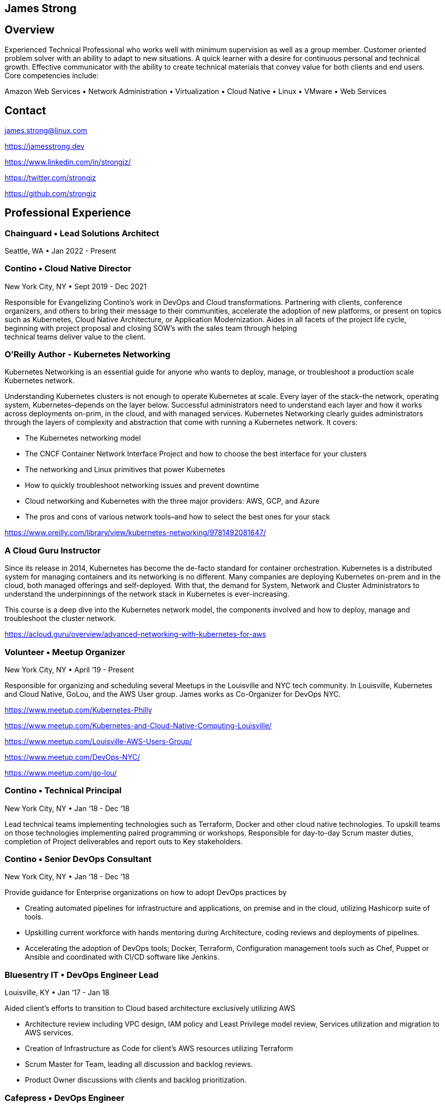 [.text-center]
## James Strong

[.text-center]
## Overview
[.text-left]
Experienced Technical Professional who works well with minimum supervision as well as a group member. Customer
oriented problem solver with an ability to adapt to new situations. A quick learner with a desire for continuous
personal and technical growth. Effective communicator with the ability to create technical materials that convey
value for both clients and end users. Core competencies include:

[.text-center]
Amazon Web Services • Network Administration • Virtualization • Cloud Native • Linux • VMware • Web Services

[.text-center]
##  Contact

[.text-left]
link:mailto:&#106;a&#109;&#x65;&#x73;&#x2e;&#x73;&#116;&#x72;&#x6f;n&#103;&#x40;&#108;i&#110;&#117;&#120;.&#99;o&#x6d;[&#106;a&#109;&#x65;&#x73;&#x2e;&#x73;&#116;&#x72;&#x6f;n&#103;&#x40;&#108;i&#110;&#117;&#120;.&#99;o&#x6d;]
[.text-left]
https://jamesstrong.dev
[.text-left]
https://www.linkedin.com/in/strongjz/
[.text-left]
https://twitter.com/strongjz
[.text-left]
https://github.com/strongjz

[.text-center]
## Professional Experience

[.text-left]
=== Chainguard • Lead Solutions Architect

Seattle, WA • Jan 2022 - Present

[.text-left]
=== Contino • Cloud Native Director

New York City, NY • Sept 2019 - Dec 2021

Responsible for Evangelizing Contino’s work in DevOps and Cloud transformations. Partnering with clients, conference
organizers, and others to bring their message to their communities, accelerate the adoption of new platforms, or
present on topics such as Kubernetes, Cloud Native Architecture, or Application Modernization. Aides in all facets
of the project life cycle, beginning with project proposal and closing SOW’s with the sales team through helping +
technical teams deliver value to the client.

[.text-left]
=== O'Reilly Author - Kubernetes Networking

Kubernetes Networking is an essential guide for anyone who wants to deploy, manage, or troubleshoot a production
scale Kubernetes network.

Understanding Kubernetes clusters is not enough to operate Kubernetes at scale. Every layer of the stack–the
network, operating system, Kubernetes–depends on the layer below. Successful administrators need to understand each
layer and how it works across deployments on-prim, in the cloud, and with managed services. Kubernetes Networking
clearly guides administrators through the layers of complexity and abstraction that come with running a Kubernetes
network. It covers:

* The Kubernetes networking model
* The CNCF Container Network Interface Project and how to choose the best interface for your clusters
* The networking and Linux primitives that power Kubernetes
* How to quickly troubleshoot networking issues and prevent downtime
* Cloud networking and Kubernetes with the three major providers: AWS, GCP, and Azure
* The pros and cons of various network tools–and how to select the best ones for your stack

https://www.oreilly.com/library/view/kubernetes-networking/9781492081647/

[.text-left]
=== A Cloud Guru Instructor

Since its release in 2014, Kubernetes has become the de-facto standard for container orchestration. Kubernetes is a
distributed system for managing containers and its networking is no different. Many companies are deploying Kubernetes
on-prem and in the cloud, both managed offerings and self-deployed. With that, the demand for System, Network and
Cluster Administrators to understand the underpinnings of the network stack in Kubernetes is ever-increasing.

This course is a deep dive into the Kubernetes network model, the components involved and how to deploy, manage and
troubleshoot the cluster network.

https://acloud.guru/overview/advanced-networking-with-kubernetes-for-aws

[.text-left]
=== Volunteer • Meetup Organizer

New York City, NY • April ‘19 - Present

Responsible for organizing and scheduling several Meetups in the Louisville and NYC tech community. In Louisville,
Kubernetes and Cloud Native, GoLou, and the AWS User group. James works as Co-Organizer for DevOps NYC.

https://www.meetup.com/Kubernetes-Philly

https://www.meetup.com/Kubernetes-and-Cloud-Native-Computing-Louisville/

https://www.meetup.com/Louisville-AWS-Users-Group/

https://www.meetup.com/DevOps-NYC/

https://www.meetup.com/go-lou/

[.text-left]
=== Contino • Technical Principal

New York City, NY • Jan ‘18 - Dec ‘18

Lead technical teams implementing technologies such as Terraform, Docker and other cloud native technologies.
To upskill teams on those technologies implementing paired programming or workshops. Responsible for day-to-day
Scrum master duties, completion of Project deliverables and report outs to Key stakeholders.

[.text-left]
=== Contino • Senior DevOps Consultant

New York City, NY • Jan ‘18 - Dec ‘18

Provide guidance for Enterprise organizations on how to adopt DevOps practices by

* Creating automated pipelines for infrastructure and applications, on premise and in the cloud, utilizing Hashicorp
 suite of tools.
* Upskilling current workforce with hands mentoring during Architecture, coding reviews and deployments of pipelines.
* Accelerating the adoption of DevOps tools; Docker, Terraform, Configuration management tools such as Chef, Puppet or
 Ansible and coordinated with CI/CD software like Jenkins.

[.text-left]
=== Bluesentry IT • DevOps Engineer Lead

Louisville, KY • Jan ‘17 - Jan 18

Aided client’s efforts to transition to Cloud based architecture exclusively utilizing AWS

* Architecture review including VPC design, IAM policy and Least Privilege model review, Services utilization and
 migration to AWS services.
* Creation of Infrastructure as Code for client’s AWS resources utilizing Terraform
* Scrum Master for Team, leading all discussion and backlog reviews.
* Product Owner discussions with clients and backlog prioritization.

[.text-left]
=== Cafepress • DevOps Engineer

Louisville, KY • Sept '16 - Dec '16

Responsible for aiding the Organization transition to a Cloud based Architecture and mindset

* Develop strategy for the organization’s move to a Cloud based architecture and API driven infrastructure
* Create automated pipeline for building out infrastructure utilizing Jenkins Pipeline, Hashicorp’s Terraform and Packer.
* AWS - Troubleshoot AWS environment; EC2 Clean up, Cost optimization and setup security/usage/architecture guidelines.
* Release manager for website code base; Project plan for simplifying and automating the release process.

[.text-left]
=== GE Appliances • Cloud Architect - Marketing IT

Louisville, KY • May '15 - Sept '16

Responsible for aiding the team’s transition to a Cloud based Architecture and mindset; utilizing tools, technologies
and methodologies like Docker, Continuous Integration, Agile, and Microservices.

* Increased developer effectiveness.
* Establishing coding standards.
* Completed migration to git for all of team’s source code repositories.
* Automated Code Deployment and CI/CD pipeline.
* Increased AWS adoption and awareness including Architecture, Operations, standards, and migration of customer facing
 web applications.
* Migration of static websites to AWS utilizing S3 and Cloudflare.

[.text-left]
=== GE Appliances • IT Lead Technologist – Cloud

Louisville, KY • February '13 – May '15

Responsible for development and support of GE Appliances’ in-house developed Private Cloud solution utilizing a
combination of technologies including Ruby, Micro web services, Puppet, RabbitMQ, Jenkins CI, GitHub, Docker and
VMware infrastructure. Also, responsible for public cloud migration utilizing Amazon Web Services.

* Implemented API key management Services.
* Designed and implemented Snapshot management API, Cloud dashboard for Capacity management.
* DevOps and cloud evangelist.
* Network management between GE and AWS.


[.text-left]
=== GE Home &amp; Business Solutions • IT Technologist – Cloud

Louisville, KY • August ‘12 – February ‘13

* Responsible for continued implementation, design, and support of GE Home and Business Solutions' private cloud
 utilizing VMware’s vCloud automation center 5.1, C#, Puppet and Ruby. Also, contributed in the support of the current
 VMware virtualization infrastructure.
* Implemented ServiceNow to DynamicOps SOAP interface.
* Collaborated on creation of REST web service design for cloud integrations.
* Implemented integration into current IPAM solution.

[.text-left]
=== GE Home &amp; Business Solutions • Information Technology Leadership Program (ITLP) Member – Enterprise Client Services

Louisville, KY • February ‘12 – August `12

Facilitated the design and implementation of an infrastructure as a service environment utilizing DynamicOps Cloud
Automation Center. Completed manual Virtual server builds to understand the build process to automate it.

Collaborated with team on choosing orchestration and IAAS engine to run our private cloud resulting in the implementation
of DynamicOps Cloud Automation Center.

Lead role in the design and deployment of a Cisco UCS lab environment for testing of UCS firmware, VMware ESXi, and
vSphere upgrades.

[.text-left]
=== GE Appliances &amp; Lighting • ITLP – Project Management Office

Louisville, KY • August '11 – February '12

Lead developer and Scrum Master of the agile project for development and migration of the Project Management office's
project tracking and tollgate approvals to Service-now.com Cloud services.

[.text-left]
=== GE Appliances &amp; Lighting • ITLP – Midrange Team (Linux/UNIX Administration)

Louisville, KY • January '11 – August '11

Collaborated with the team and EMC to complete the installation, configuration, and migration to a new EMC Avamar grid.

* Completed 5 weeks of on-call rotations.
* Designed and implemented a user audit process for removing expired user accounts from approximately 10 different
 development servers.
* Worked with cross-functional teams to substantially reduce the number of outdated Solaris 2.6 servers in a
legacy environment.

[.text-left]
=== GE Appliances &amp; Lighting • ITLP – Global Network Team

Louisville, KY • June '10 – January '11

Worked with Team on daily operations, upgrades and on-call rotations.

* VPN Cleanup - Created Perl scripts to remove all the unused/down/partial tunnels across our Cisco VPN concentrators.
 Once these tunnels were identified, they were removed from their perspective device configurations.
* Network Upgrade - Coordinated with the business to upgrade end of life
 hardware. I oversaw both the communication and technical pieces of the upgrade.
* Wireless Upgrade - Helped upgrade our wireless network in one of Appliances’ largest warehouses.

[.text-left]
=== GE Consumer and Industrial • IT Intern

Louisville, KY • May '09 – August '09

Created a virtualization strategy for my team's applications. The team was new to virtualization and wanted to know the
Business and IT impact of virtualizing their applications which I supplied to them.

Migrated and updated website to company standards for Product Labs testing.

[.text-left]
=== University of Dayton • Network Administrator

Dayton, OH August '06 – September '09

Worked with network management applications such as CiscoWorks, HP OpenView and AMP Airwave to monitor, diagnose, and
troubleshoot wireless around campus. Deploying and Troubleshooting Network equipment across Campus.

## Accreditations

Current

* CNCF CKS
* CNCF CKA

Past

* AWS DEVOPS - Professional
* AWS CSA - Professional
* AWS CSA – Associate
* AWS DEV - Associate
* AWS SYSOPS - Associate
* AWS Certified Network Speciality
* CCNA
* CCNA Security
* RedHat Certified System Administrator
* VMWare Certified Professional 5

## Education &amp; Memberships

Bachelor of Science in Computer Information Systems: U. of Dayton, Ohio 2010

Masters of Science in Computer Science: U. of Louisville, Kentucky May 2015

IEEE Member: 92045724

